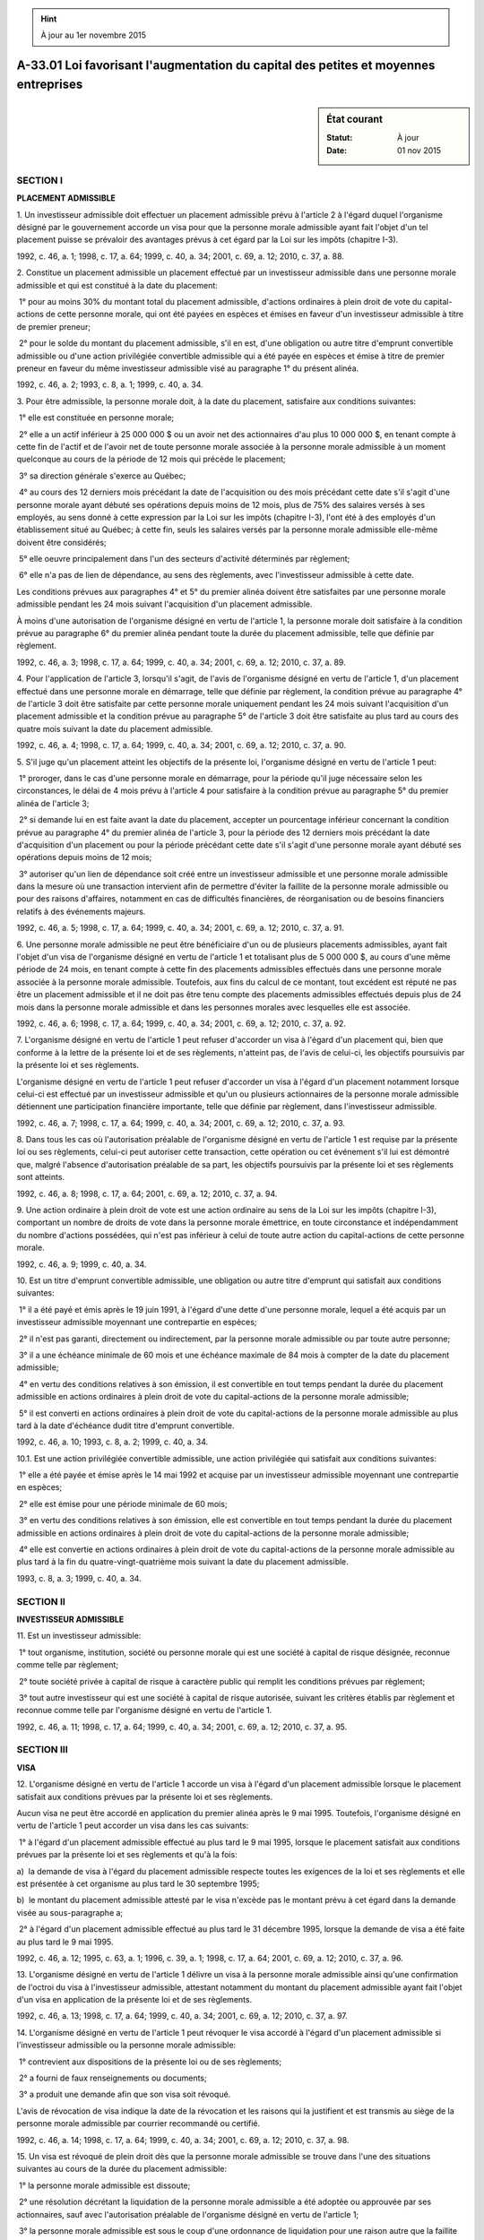 .. hint:: À jour au 1er novembre 2015

.. _A-33.01:

====================================================================================
A-33.01 Loi favorisant l'augmentation du capital des petites et moyennes entreprises
====================================================================================

.. sidebar:: État courant

    :Statut: À jour
    :Date: 01 nov 2015



SECTION I
~~~~~~~~~

**PLACEMENT ADMISSIBLE**

1. Un investisseur admissible doit effectuer un placement admissible prévu à l'article 2 à l'égard duquel l'organisme désigné par le gouvernement accorde un visa pour que la personne morale admissible ayant fait l'objet d'un tel placement puisse se prévaloir des avantages prévus à cet égard par la Loi sur les impôts (chapitre I-3).

1992, c. 46, a. 1; 1998, c. 17, a. 64; 1999, c. 40, a. 34; 2001, c. 69, a. 12; 2010, c. 37, a. 88.

2. Constitue un placement admissible un placement effectué par un investisseur admissible dans une personne morale admissible et qui est constitué à la date du placement:

 1° pour au moins 30% du montant total du placement admissible, d'actions ordinaires à plein droit de vote du capital-actions de cette personne morale, qui ont été payées en espèces et émises en faveur d'un investisseur admissible à titre de premier preneur;

 2° pour le solde du montant du placement admissible, s'il en est, d'une obligation ou autre titre d'emprunt convertible admissible ou d'une action privilégiée convertible admissible qui a été payée en espèces et émise à titre de premier preneur en faveur du même investisseur admissible visé au paragraphe 1° du présent alinéa.

1992, c. 46, a. 2; 1993, c. 8, a. 1; 1999, c. 40, a. 34.

3. Pour être admissible, la personne morale doit, à la date du placement, satisfaire aux conditions suivantes:

 1° elle est constituée en personne morale;

 2° elle a un actif inférieur à 25 000 000 $ ou un avoir net des actionnaires d'au plus 10 000 000 $, en tenant compte à cette fin de l'actif et de l'avoir net de toute personne morale associée à la personne morale admissible à un moment quelconque au cours de la période de 12 mois qui précède le placement;

 3° sa direction générale s'exerce au Québec;

 4° au cours des 12 derniers mois précédant la date de l'acquisition ou des mois précédant cette date s'il s'agit d'une personne morale ayant débuté ses opérations depuis moins de 12 mois, plus de 75% des salaires versés à ses employés, au sens donné à cette expression par la Loi sur les impôts (chapitre I-3), l'ont été à des employés d'un établissement situé au Québec; à cette fin, seuls les salaires versés par la personne morale admissible elle-même doivent être considérés;

 5° elle oeuvre principalement dans l'un des secteurs d'activité déterminés par règlement;

 6° elle n'a pas de lien de dépendance, au sens des règlements, avec l'investisseur admissible à cette date.

Les conditions prévues aux paragraphes 4° et 5° du premier alinéa doivent être satisfaites par une personne morale admissible pendant les 24 mois suivant l'acquisition d'un placement admissible.

À moins d'une autorisation de l'organisme désigné en vertu de l'article 1, la personne morale doit satisfaire à la condition prévue au paragraphe 6° du premier alinéa pendant toute la durée du placement admissible, telle que définie par règlement.

1992, c. 46, a. 3; 1998, c. 17, a. 64; 1999, c. 40, a. 34; 2001, c. 69, a. 12; 2010, c. 37, a. 89.

4. Pour l'application de l'article 3, lorsqu'il s'agit, de l'avis de l'organisme désigné en vertu de l'article 1, d'un placement effectué dans une personne morale en démarrage, telle que définie par règlement, la condition prévue au paragraphe 4° de l'article 3 doit être satisfaite par cette personne morale uniquement pendant les 24 mois suivant l'acquisition d'un placement admissible et la condition prévue au paragraphe 5° de l'article 3 doit être satisfaite au plus tard au cours des quatre mois suivant la date du placement admissible.

1992, c. 46, a. 4; 1998, c. 17, a. 64; 1999, c. 40, a. 34; 2001, c. 69, a. 12; 2010, c. 37, a. 90.

5. S'il juge qu'un placement atteint les objectifs de la présente loi, l'organisme désigné en vertu de l'article 1 peut:

 1° proroger, dans le cas d'une personne morale en démarrage, pour la période qu'il juge nécessaire selon les circonstances, le délai de 4 mois prévu à l'article 4 pour satisfaire à la condition prévue au paragraphe 5° du premier alinéa de l'article 3;

 2° si demande lui en est faite avant la date du placement, accepter un pourcentage inférieur concernant la condition prévue au paragraphe 4° du premier alinéa de l'article 3, pour la période des 12 derniers mois précédant la date d'acquisition d'un placement ou pour la période précédant cette date s'il s'agit d'une personne morale ayant débuté ses opérations depuis moins de 12 mois;

 3° autoriser qu'un lien de dépendance soit créé entre un investisseur admissible et une personne morale admissible dans la mesure où une transaction intervient afin de permettre d'éviter la faillite de la personne morale admissible ou pour des raisons d'affaires, notamment en cas de difficultés financières, de réorganisation ou de besoins financiers relatifs à des événements majeurs.

1992, c. 46, a. 5; 1998, c. 17, a. 64; 1999, c. 40, a. 34; 2001, c. 69, a. 12; 2010, c. 37, a. 91.

6. Une personne morale admissible ne peut être bénéficiaire d'un ou de plusieurs placements admissibles, ayant fait l'objet d'un visa de l'organisme désigné en vertu de l'article 1 et totalisant plus de 5 000 000 $, au cours d'une même période de 24 mois, en tenant compte à cette fin des placements admissibles effectués dans une personne morale associée à la personne morale admissible. Toutefois, aux fins du calcul de ce montant, tout excédent est réputé ne pas être un placement admissible et il ne doit pas être tenu compte des placements admissibles effectués depuis plus de 24 mois dans la personne morale admissible et dans les personnes morales avec lesquelles elle est associée.

1992, c. 46, a. 6; 1998, c. 17, a. 64; 1999, c. 40, a. 34; 2001, c. 69, a. 12; 2010, c. 37, a. 92.

7. L'organisme désigné en vertu de l'article 1 peut refuser d'accorder un visa à l'égard d'un placement qui, bien que conforme à la lettre de la présente loi et de ses règlements, n'atteint pas, de l'avis de celui-ci, les objectifs poursuivis par la présente loi et ses règlements.

L'organisme désigné en vertu de l'article 1 peut refuser d'accorder un visa à l'égard d'un placement notamment lorsque celui-ci est effectué par un investisseur admissible et qu'un ou plusieurs actionnaires de la personne morale admissible détiennent une participation financière importante, telle que définie par règlement, dans l'investisseur admissible.

1992, c. 46, a. 7; 1998, c. 17, a. 64; 1999, c. 40, a. 34; 2001, c. 69, a. 12; 2010, c. 37, a. 93.

8. Dans tous les cas où l'autorisation préalable de l'organisme désigné en vertu de l'article 1 est requise par la présente loi ou ses règlements, celui-ci peut autoriser cette transaction, cette opération ou cet événement s'il lui est démontré que, malgré l'absence d'autorisation préalable de sa part, les objectifs poursuivis par la présente loi et ses règlements sont atteints.

1992, c. 46, a. 8; 1998, c. 17, a. 64; 2001, c. 69, a. 12; 2010, c. 37, a. 94.

9. Une action ordinaire à plein droit de vote est une action ordinaire au sens de la Loi sur les impôts (chapitre I-3), comportant un nombre de droits de vote dans la personne morale émettrice, en toute circonstance et indépendamment du nombre d'actions possédées, qui n'est pas inférieur à celui de toute autre action du capital-actions de cette personne morale.

1992, c. 46, a. 9; 1999, c. 40, a. 34.

10. Est un titre d'emprunt convertible admissible, une obligation ou autre titre d'emprunt qui satisfait aux conditions suivantes:

 1° il a été payé et émis après le 19 juin 1991, à l'égard d'une dette d'une personne morale, lequel a été acquis par un investisseur admissible moyennant une contrepartie en espèces;

 2° il n'est pas garanti, directement ou indirectement, par la personne morale admissible ou par toute autre personne;

 3° il a une échéance minimale de 60 mois et une échéance maximale de 84 mois à compter de la date du placement admissible;

 4° en vertu des conditions relatives à son émission, il est convertible en tout temps pendant la durée du placement admissible en actions ordinaires à plein droit de vote du capital-actions de la personne morale admissible;

 5° il est converti en actions ordinaires à plein droit de vote du capital-actions de la personne morale admissible au plus tard à la date d'échéance dudit titre d'emprunt convertible.

1992, c. 46, a. 10; 1993, c. 8, a. 2; 1999, c. 40, a. 34.

10.1. Est une action privilégiée convertible admissible, une action privilégiée qui satisfait aux conditions suivantes:

 1° elle a été payée et émise après le 14 mai 1992 et acquise par un investisseur admissible moyennant une contrepartie en espèces;

 2° elle est émise pour une période minimale de 60 mois;

 3° en vertu des conditions relatives à son émission, elle est convertible en tout temps pendant la durée du placement admissible en actions ordinaires à plein droit de vote du capital-actions de la personne morale admissible;

 4° elle est convertie en actions ordinaires à plein droit de vote du capital-actions de la personne morale admissible au plus tard à la fin du quatre-vingt-quatrième mois suivant la date du placement admissible.

1993, c. 8, a. 3; 1999, c. 40, a. 34.

SECTION II
~~~~~~~~~~

**INVESTISSEUR ADMISSIBLE**

11. Est un investisseur admissible:

 1° tout organisme, institution, société ou personne morale qui est une société à capital de risque désignée, reconnue comme telle par règlement;

 2° toute société privée à capital de risque à caractère public qui remplit les conditions prévues par règlement;

 3° tout autre investisseur qui est une société à capital de risque autorisée, suivant les critères établis par règlement et reconnue comme telle par l'organisme désigné en vertu de l'article 1.

1992, c. 46, a. 11; 1998, c. 17, a. 64; 1999, c. 40, a. 34; 2001, c. 69, a. 12; 2010, c. 37, a. 95.

SECTION III
~~~~~~~~~~~

**VISA**

12. L'organisme désigné en vertu de l'article 1 accorde un visa à l'égard d'un placement admissible lorsque le placement satisfait aux conditions prévues par la présente loi et ses règlements.

Aucun visa ne peut être accordé en application du premier alinéa après le 9 mai 1995.  Toutefois, l'organisme désigné en vertu de l'article 1 peut accorder un visa dans les cas suivants:

 1° à l'égard d'un placement admissible effectué au plus tard le 9 mai 1995, lorsque le placement satisfait aux conditions prévues par la présente loi et ses règlements et qu'à la fois:

a)  la demande de visa à l'égard du placement admissible respecte toutes les exigences de la loi et ses règlements et elle est présentée à cet organisme au plus tard le 30 septembre 1995;

b)  le montant du placement admissible attesté par le visa n'excède pas le montant prévu à cet égard dans la demande visée au sous-paragraphe a;

 2° à l'égard d'un placement admissible effectué au plus tard le 31 décembre 1995, lorsque la demande de visa a été faite au plus tard le 9 mai 1995.

1992, c. 46, a. 12; 1995, c. 63, a. 1; 1996, c. 39, a. 1; 1998, c. 17, a. 64; 2001, c. 69, a. 12; 2010, c. 37, a. 96.

13. L'organisme désigné en vertu de l'article 1 délivre un visa à la personne morale admissible ainsi qu'une confirmation de l'octroi du visa à l'investisseur admissible, attestant notamment du montant du placement admissible ayant fait l'objet d'un visa en application de la présente loi et de ses règlements.

1992, c. 46, a. 13; 1998, c. 17, a. 64; 1999, c. 40, a. 34; 2001, c. 69, a. 12; 2010, c. 37, a. 97.

14. L'organisme désigné en vertu de l'article 1 peut révoquer le visa accordé à l'égard d'un placement admissible si l'investisseur admissible ou la personne morale admissible:

 1° contrevient aux dispositions de la présente loi ou de ses règlements;

 2° a fourni de faux renseignements ou documents;

 3° a produit une demande afin que son visa soit révoqué.

L'avis de révocation de visa indique la date de la révocation et les raisons qui la justifient et est transmis au siège de la personne morale admissible par courrier recommandé ou certifié.

1992, c. 46, a. 14; 1998, c. 17, a. 64; 1999, c. 40, a. 34; 2001, c. 69, a. 12; 2010, c. 37, a. 98.

15. Un visa est révoqué de plein droit dès que la personne morale admissible se trouve dans l'une des situations suivantes au cours de la durée du placement admissible:

 1° la personne morale admissible est dissoute;

 2° une résolution décrétant la liquidation de la personne morale admissible a été adoptée ou approuvée par ses actionnaires, sauf avec l'autorisation préalable de l'organisme désigné en vertu de l'article 1;

 3° la personne morale admissible est sous le coup d'une ordonnance de liquidation pour une raison autre que la faillite ou l'insolvabilité;

 4° la personne morale admissible est sous le coup d'une ordonnance de séquestre en vertu de la Loi sur la faillite et l'insolvabilité (L.R.C. 1985, c. B-3) ou a fait, au sens de cette loi, cession de ses biens.

1992, c. 46, a. 15; 1998, c. 17, a. 64; 1999, c. 40, a. 34; 2001, c. 69, a. 12; 2010, c. 37, a. 99.

16. Le ministre a le pouvoir d'annuler la révocation d'un visa, s'il estime, compte tenu des circonstances, que la révocation entraînerait des conséquences excessives.

1992, c. 46, a. 16.

SECTION IV
~~~~~~~~~~

**RENSEIGNEMENTS ET RAPPORTS**

17. L'organisme désigné en vertu de l'article 1 peut, en outre des renseignements, documents et rapports prévus par règlement, exiger de la personne morale admissible et de l'investisseur admissible tout renseignement et tout document qu'il juge de nature à l'éclairer sur l'opportunité d'accorder un visa à l'égard d'un placement effectué auprès d'une personne morale.

Une personne morale admissible et un investisseur admissible doivent fournir à l'organisme désigné en vertu de l'article 1, sur demande écrite de ce dernier et dans le délai prévu dans cette demande, tout renseignement et tout document requis par celui-ci.

1992, c. 46, a. 17; 1998, c. 17, a. 64; 1999, c. 40, a. 34; 2001, c. 69, a. 12; 2010, c. 37, a. 100.

18. L'organisme désigné en vertu de l'article 1 ou, le cas échéant, le ministre transmet au ministre du Revenu les renseignements que ce dernier juge nécessaires lorsque cet organisme accorde un visa, le révoque ou que le ministre en annule la révocation.

1992, c. 46, a. 18; 1998, c. 17, a. 64; 2001, c. 69, a. 12; 2010, c. 37, a. 101.

19. L'organisme désigné en vertu de l'article 1 tient un registre où doivent être inscrits les renseignements suivants:

 1° le nom des personnes morales admissibles à l'égard desquelles un placement a fait l'objet d'un visa;

 2° la date à laquelle prend effet le visa qu'il accorde;

 3° l'endroit où est situé leur siège;

 4° le montant du placement admissible;

 5° le nom de l'investisseur admissible et l'endroit où est situé son siège.

1992, c. 46, a. 19; 1998, c. 17, a. 64; 1999, c. 40, a. 34; 2001, c. 69, a. 12; 2010, c. 37, a. 102.

SECTION V
~~~~~~~~~

**RÉGLEMENTATION**

20. Le gouvernement peut prendre des règlements pour:

 1° déterminer les renseignements, autorisations, attestations, rapports ou documents qu'une personne morale ou un investisseur doit fournir à l'organisme désigné en vertu de l'article 1 et l'époque à laquelle ils doivent être produits et déterminer la forme de tels rapports, autorisations et attestations et les renseignements qu'ils doivent contenir;

 2° déterminer ce qui constitue l'actif d'une personne morale et l'avoir net de ses actionnaires, y compris ceux d'une personne morale associée à cette personne morale ainsi que les modalités de calcul de ceux-ci;

 3° déterminer les secteurs d'activité dans lesquels doit oeuvrer une personne morale visée à l'article 3, à l'exception des activités qu'il détermine;

 4° définir les expressions «personnes morales associées», «personne morale en démarrage», «participation financière importante», «employé», «lien de dépendance», «personnes morales liées», «personnes liées», «à caractère public» et «durée d'un placement admissible»;

 5° déterminer pour l'application de la présente loi ce qu'est une «société à capital de risque désignée» et établir des critères suivant lesquels l'organisme désigné en vertu de l'article 1 peut reconnaître une «société à capital de risque à caractère public» de même qu'une «société à capital de risque autorisée»;

 6° déterminer les conditions que doit remplir une personne morale admissible et un investisseur admissible pendant toute la durée d'un placement admissible;

 7° assujettir à l'autorisation préalable de l'organisme désigné en vertu de l'article 1 certaines transactions, tout en assurant et maintenant le respect des objectifs d'augmentation du capital visés par la présente loi, concernant:

a)  le secteur d'activité dans lequel doit oeuvrer une personne morale admissible pendant la durée d'un placement admissible;

b)  l'utilisation des fonds provenant d'un placement admissible par une personne morale admissible;

c)  les sorties de fonds importantes pouvant être effectuées par une personne morale admissible;

 8° déterminer des tarifs de droits et honoraires payables à l'organisme désigné en vertu de l'article 1 à l'occasion de tout acte qu'il pose en vertu de la présente loi.

1992, c. 46, a. 20; 1994, c. 3, a. 1; 1998, c. 17, a. 64; 1999, c. 40, a. 34; 2001, c. 69, a. 12; 2010, c. 37, a. 103.

SECTION VI
~~~~~~~~~~

**DISPOSITIONS FINALES**

21. Le ministre du Développement économique, de l'Innovation et de l'Exportation est chargé de l'application de la présente loi.

1992, c. 46, a. 21; 1994, c. 16, a. 51; 1999, c. 8, a. 20; 2003, c. 29, a. 135; 2006, c. 8, a. 31.

22. Les règlements pris en application de l'article 20 de la présente loi entre le 23 juin 1992 et le 30 septembre 1992, pourront prévoir qu'ils s'appliquent à compter de toute date non antérieure au 20 juin 1991.

1992, c. 46, a. 22.

23. La présente loi a effet à l'égard de tout placement admissible effectué après le 19 juin 1991.

1992, c. 46, a. 23.

24. (Omis).

1992, c. 46, a. 24.

ANNEXE ABROGATIVE

Conformément à l'article 9 de la Loi sur la refonte des lois et des règlements (chapitre R-3), le chapitre 46 des lois de 1992, tel qu'en vigueur le 1er mars 1993, à l'exception de l'article 24, est abrogé à compter de l'entrée en vigueur du chapitre A-33.01 des Lois refondues.
